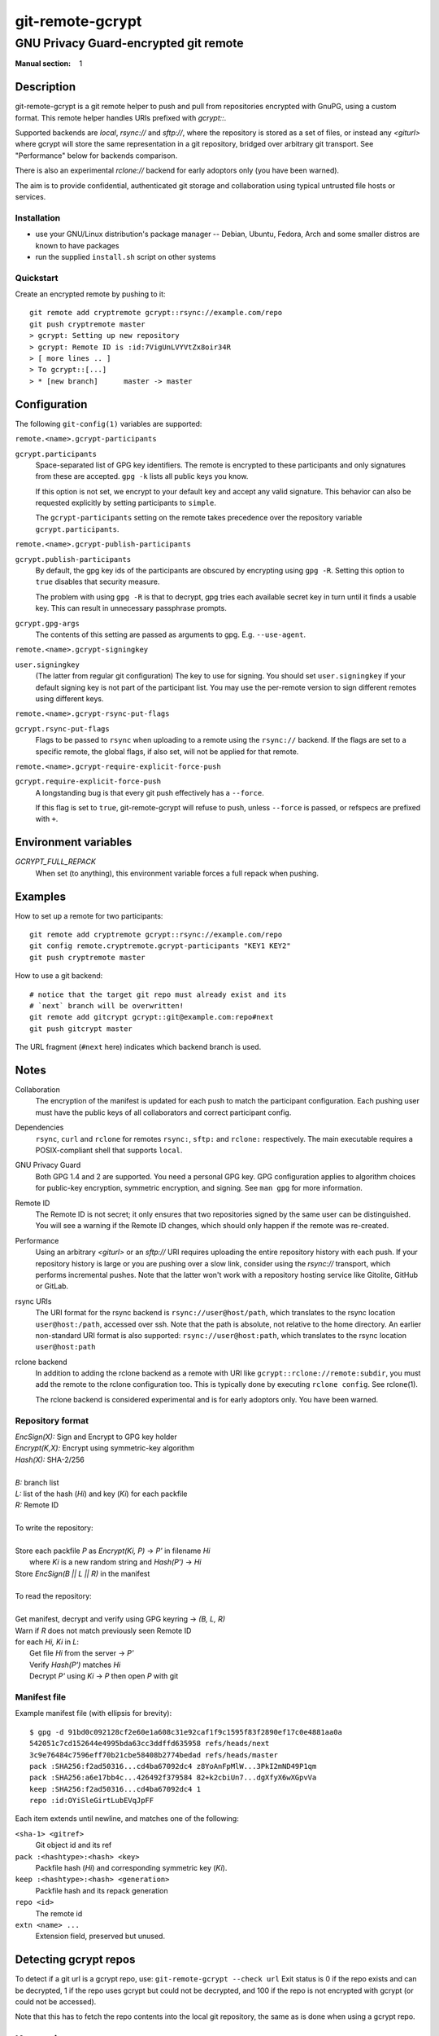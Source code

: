 =================
git-remote-gcrypt
=================

--------------------------------------
GNU Privacy Guard-encrypted git remote
--------------------------------------

:Manual section: 1

Description
===========

git-remote-gcrypt is a git remote helper to push and pull from
repositories encrypted with GnuPG, using a custom format.  This remote
helper handles URIs prefixed with `gcrypt::`.

Supported backends are `local`, `rsync://` and `sftp://`, where the
repository is stored as a set of files, or instead any `<giturl>`
where gcrypt will store the same representation in a git repository,
bridged over arbitrary git transport.  See "Performance" below for
backends comparison.

There is also an experimental `rclone://` backend for early adoptors
only (you have been warned).

The aim is to provide confidential, authenticated git storage and
collaboration using typical untrusted file hosts or services.

Installation
............

* use your GNU/Linux distribution's package manager -- Debian, Ubuntu,
  Fedora, Arch and some smaller distros are known to have packages

* run the supplied ``install.sh`` script on other systems

Quickstart
..........

Create an encrypted remote by pushing to it::

    git remote add cryptremote gcrypt::rsync://example.com/repo
    git push cryptremote master
    > gcrypt: Setting up new repository
    > gcrypt: Remote ID is :id:7VigUnLVYVtZx8oir34R
    > [ more lines .. ]
    > To gcrypt::[...]
    > * [new branch]      master -> master

Configuration
=============

The following ``git-config(1)`` variables are supported:

``remote.<name>.gcrypt-participants``
    ..
``gcrypt.participants``
    Space-separated list of GPG key identifiers. The remote is encrypted
    to these participants and only signatures from these are accepted.
    ``gpg -k`` lists all public keys you know.

    If this option is not set, we encrypt to your default key and accept
    any valid signature. This behavior can also be requested explicitly
    by setting participants to ``simple``.

    The ``gcrypt-participants`` setting on the remote takes precedence
    over the repository variable ``gcrypt.participants``.

``remote.<name>.gcrypt-publish-participants``
    ..
``gcrypt.publish-participants``
    By default, the gpg key ids of the participants are obscured by
    encrypting using ``gpg -R``. Setting this option to ``true`` disables
    that security measure.

    The problem with using ``gpg -R`` is that to decrypt, gpg tries each
    available secret key in turn until it finds a usable key.
    This can result in unnecessary passphrase prompts.

``gcrypt.gpg-args``
    The contents of this setting are passed as arguments to gpg.
    E.g. ``--use-agent``.

``remote.<name>.gcrypt-signingkey``
    ..
``user.signingkey``
    (The latter from regular git configuration) The key to use for signing.
    You should set ``user.signingkey`` if your default signing key is not
    part of the participant list. You may use the per-remote version
    to sign different remotes using different keys.

``remote.<name>.gcrypt-rsync-put-flags``
    ..
``gcrypt.rsync-put-flags``
    Flags to be passed to ``rsync`` when uploading to a remote using the
    ``rsync://`` backend. If the flags are set to a specific remote, the
    global flags, if also set, will not be applied for that remote.

``remote.<name>.gcrypt-require-explicit-force-push``
    ..
``gcrypt.require-explicit-force-push``
    A longstanding bug is that every git push effectively has a ``--force``.

    If this flag is set to ``true``, git-remote-gcrypt will refuse to push,
    unless ``--force`` is passed, or refspecs are prefixed with ``+``.

Environment variables
=====================

*GCRYPT_FULL_REPACK*
    When set (to anything), this environment variable forces a full repack when pushing.

Examples
========

How to set up a remote for two participants::

    git remote add cryptremote gcrypt::rsync://example.com/repo
    git config remote.cryptremote.gcrypt-participants "KEY1 KEY2"
    git push cryptremote master

How to use a git backend::

    # notice that the target git repo must already exist and its
    # `next` branch will be overwritten!
    git remote add gitcrypt gcrypt::git@example.com:repo#next
    git push gitcrypt master

The URL fragment (``#next`` here) indicates which backend branch is used.

Notes
=====

Collaboration
    The encryption of the manifest is updated for each push to match the
    participant configuration. Each pushing user must have the public
    keys of all collaborators and correct participant config.

Dependencies
    ``rsync``, ``curl`` and ``rclone`` for remotes ``rsync:``, ``sftp:`` and
    ``rclone:`` respectively. The main executable requires a POSIX-compliant
    shell that supports ``local``.

GNU Privacy Guard
    Both GPG 1.4 and 2 are supported. You need a personal GPG key. GPG
    configuration applies to algorithm choices for public-key
    encryption, symmetric encryption, and signing. See ``man gpg`` for
    more information.

Remote ID
    The Remote ID is not secret; it only ensures that two repositories
    signed by the same user can be distinguished.  You will see
    a warning if the Remote ID changes, which should only happen if the
    remote was re-created.

Performance
    Using an arbitrary `<giturl>` or an `sftp://` URI requires
    uploading the entire repository history with each push.  If your
    repository history is large or you are pushing over a slow link,
    consider using the `rsync://` transport, which performs
    incremental pushes.  Note that the latter won't work with a
    repository hosting service like Gitolite, GitHub or GitLab.

rsync URIs
    The URI format for the rsync backend is ``rsync://user@host/path``,
    which translates to the rsync location ``user@host:/path``,
    accessed over ssh. Note that the path is absolute, not relative to the
    home directory. An earlier non-standard URI format is also supported:
    ``rsync://user@host:path``, which translates to the rsync location
    ``user@host:path``

rclone backend
    In addition to adding the rclone backend as a remote with URI like
    ``gcrypt::rclone://remote:subdir``, you must add the remote to the
    rclone configuration too.  This is typically done by executing
    ``rclone config``.  See rclone(1).

    The rclone backend is considered experimental and is for early
    adoptors only.  You have been warned.

Repository format
.................

| `EncSign(X):`   Sign and Encrypt to GPG key holder
| `Encrypt(K,X):` Encrypt using symmetric-key algorithm
| `Hash(X):`      SHA-2/256
|
| `B:` branch list
| `L:` list of the hash (`Hi`) and key (`Ki`) for each packfile
| `R:` Remote ID
|
| To write the repository:
|
| Store each packfile `P` as `Encrypt(Ki, P)` → `P'` in filename `Hi`
|   where `Ki` is a new random string and `Hash(P')` → `Hi`
| Store `EncSign(B || L || R)` in the manifest
|
| To read the repository:
|
| Get manifest, decrypt and verify using GPG keyring → `(B, L, R)`
| Warn if `R` does not match previously seen Remote ID
| for each `Hi, Ki` in `L`:
|   Get file `Hi` from the server → `P'`
|   Verify `Hash(P')` matches `Hi`
|   Decrypt `P'` using `Ki` → `P` then open `P` with git

Manifest file
.............

Example manifest file (with ellipsis for brevity)::

    $ gpg -d 91bd0c092128cf2e60e1a608c31e92caf1f9c1595f83f2890ef17c0e4881aa0a
    542051c7cd152644e4995bda63cc3ddffd635958 refs/heads/next
    3c9e76484c7596eff70b21cbe58408b2774bedad refs/heads/master
    pack :SHA256:f2ad50316...cd4ba67092dc4 z8YoAnFpMlW...3PkI2mND49P1qm
    pack :SHA256:a6e17bb4c...426492f379584 82+k2cbiUn7...dgXfyX6wXGpvVa
    keep :SHA256:f2ad50316...cd4ba67092dc4 1
    repo :id:OYiSleGirtLubEVqJpFF

Each item extends until newline, and matches one of the following:

``<sha-1> <gitref>``
    Git object id and its ref

``pack :<hashtype>:<hash> <key>``
    Packfile hash (`Hi`) and corresponding symmetric key (`Ki`).

``keep :<hashtype>:<hash> <generation>``
    Packfile hash and its repack generation

``repo <id>``
    The remote id

``extn <name> ...``
    Extension field, preserved but unused.

Detecting gcrypt repos
======================

To detect if a git url is a gcrypt repo, use: ``git-remote-gcrypt --check url``
Exit status is 0 if the repo exists and can be decrypted, 1 if the repo
uses gcrypt but could not be decrypted, and 100 if the repo is not
encrypted with gcrypt (or could not be accessed).

Note that this has to fetch the repo contents into the local git
repository, the same as is done when using a gcrypt repo.

Known issues
============

Every git push effectively has ``--force``.  Be sure to pull before
pushing.

git-remote-gcrypt can decide to repack the remote without warning,
which means that your push can suddenly take significantly longer than
you were expecting, as your whole history has to be reuploaded.
This push might fail over a poor link.

git-remote-gcrypt might report a repository as "not found" when the
repository does in fact exist, but git-remote-gcrypt is having
authentication, port, or network connectivity issues.

See also
========

git-remote-helpers(1), gpg(1)

Credits
=======

The original author of git-remote-gcrypt was GitHub user bluss.

The de facto maintainer in 2013 and 2014 was Joey Hess.

The current maintainer, since 2016, is Sean Whitton
<spwhitton@spwhitton.name>.

License
=======

This document and git-remote-gcrypt are licensed under identical terms,
GPL-3 (or 2+); see the git-remote-gcrypt file.

.. this document generates a man page with rst2man
.. vim: ft=rst tw=72 sts=4
